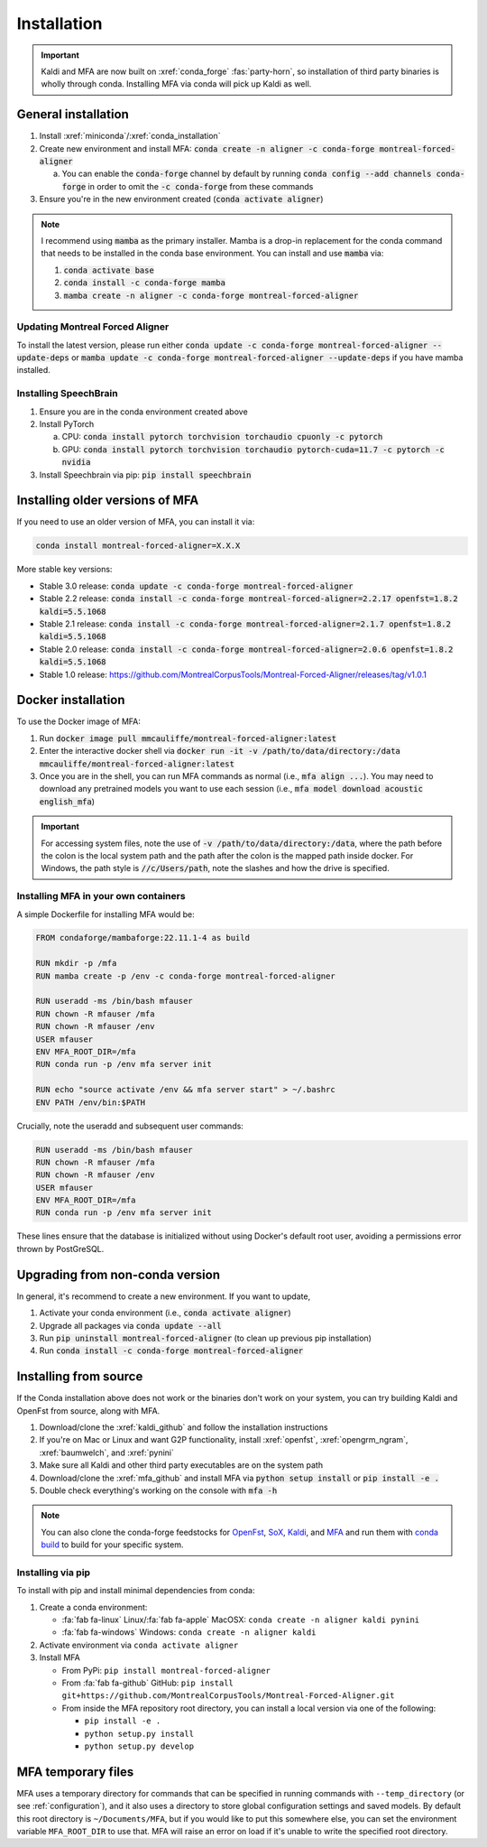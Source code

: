 
.. _installation:

************
Installation
************

.. important::

   Kaldi and MFA are now built on :xref:`conda_forge` :fas:`party-horn`, so installation of third party binaries is wholly through conda. Installing MFA via conda will pick up Kaldi as well.


General installation
====================

1. Install :xref:`miniconda`/:xref:`conda_installation`
2. Create new environment and install MFA: :code:`conda create -n aligner -c conda-forge montreal-forced-aligner`

   a.  You can enable the :code:`conda-forge` channel by default by running :code:`conda config --add channels conda-forge` in order to omit the :code:`-c conda-forge` from these commands

3. Ensure you're in the new environment created (:code:`conda activate aligner`)

.. note::

   I recommend using :code:`mamba` as the primary installer.  Mamba is a drop-in replacement for the conda command that needs to be installed in the conda base environment.  You can install and use :code:`mamba` via:

   1. :code:`conda activate base`
   2. :code:`conda install -c conda-forge mamba`
   3. :code:`mamba create -n aligner -c conda-forge montreal-forced-aligner`

Updating Montreal Forced Aligner
--------------------------------

To install the latest version, please run either :code:`conda update -c conda-forge montreal-forced-aligner --update-deps` or  :code:`mamba update -c conda-forge montreal-forced-aligner --update-deps` if you have mamba installed.

Installing SpeechBrain
----------------------

1. Ensure you are in the conda environment created above
2. Install PyTorch

   a. CPU: :code:`conda install pytorch torchvision torchaudio cpuonly -c pytorch`
   b. GPU: :code:`conda install pytorch torchvision torchaudio pytorch-cuda=11.7 -c pytorch -c nvidia`

3. Install Speechbrain via pip: :code:`pip install speechbrain`

.. _older_installation:

Installing older versions of MFA
================================

If you need to use an older version of MFA, you can install it via:

.. code-block:: bash

   conda install montreal-forced-aligner=X.X.X

More stable key versions:

* Stable 3.0 release: :code:`conda update -c conda-forge montreal-forced-aligner`
* Stable 2.2 release: :code:`conda install -c conda-forge montreal-forced-aligner=2.2.17 openfst=1.8.2 kaldi=5.5.1068`
* Stable 2.1 release: :code:`conda install -c conda-forge montreal-forced-aligner=2.1.7 openfst=1.8.2 kaldi=5.5.1068`
* Stable 2.0 release: :code:`conda install -c conda-forge montreal-forced-aligner=2.0.6 openfst=1.8.2 kaldi=5.5.1068`
* Stable 1.0 release: https://github.com/MontrealCorpusTools/Montreal-Forced-Aligner/releases/tag/v1.0.1

.. _docker_installation:

Docker installation
===================

.. versionadded:: 2.2.6

   Docker images for MFA automatically built and available via `mmcauliffe/montreal-forced-aligner <https://hub.docker.com/repository/docker/mmcauliffe/montreal-forced-aligner>`_.


To use the Docker image of MFA:

1. Run :code:`docker image pull mmcauliffe/montreal-forced-aligner:latest`
2. Enter the interactive docker shell via :code:`docker run -it -v /path/to/data/directory:/data mmcauliffe/montreal-forced-aligner:latest`
3. Once you are in the shell, you can run MFA commands as normal (i.e., :code:`mfa align ...`).  You may need to download any pretrained models you want to use each session (i.e., :code:`mfa model download acoustic english_mfa`)

.. important::

   For accessing system files, note the use of :code:`-v /path/to/data/directory:/data`, where the path before the colon is the local system path and the path after the colon is the mapped path inside docker.  For Windows, the path style is :code:`//c/Users/path`, note the slashes and how the drive is specified.

Installing MFA in your own containers
-------------------------------------

.. versionadded:: 2.2.6

   `Dockerfile for automatic releases <https://github.com/MontrealCorpusTools/Montreal-Forced-Aligner/blob/main/Dockerfile>`_


A simple Dockerfile for installing MFA would be:

.. code-block:: docker

   FROM condaforge/mambaforge:22.11.1-4 as build

   RUN mkdir -p /mfa
   RUN mamba create -p /env -c conda-forge montreal-forced-aligner

   RUN useradd -ms /bin/bash mfauser
   RUN chown -R mfauser /mfa
   RUN chown -R mfauser /env
   USER mfauser
   ENV MFA_ROOT_DIR=/mfa
   RUN conda run -p /env mfa server init

   RUN echo "source activate /env && mfa server start" > ~/.bashrc
   ENV PATH /env/bin:$PATH

Crucially, note the useradd and subsequent user commands:

.. code-block:: docker

   RUN useradd -ms /bin/bash mfauser
   RUN chown -R mfauser /mfa
   RUN chown -R mfauser /env
   USER mfauser
   ENV MFA_ROOT_DIR=/mfa
   RUN conda run -p /env mfa server init

These lines ensure that the database is initialized without using Docker's default root user, avoiding a permissions error thrown by PostGreSQL.

Upgrading from non-conda version
================================

In general, it's recommend to create a new environment.  If you want to update,

1. Activate your conda environment (i.e., :code:`conda activate aligner`)
2. Upgrade all packages via :code:`conda update --all`
3. Run :code:`pip uninstall montreal-forced-aligner` (to clean up previous pip installation)
4. Run :code:`conda install -c conda-forge montreal-forced-aligner`

.. _source_installation:

Installing from source
======================

If the Conda installation above does not work or the binaries don't work on your system, you can try building Kaldi and OpenFst from source, along with MFA.

1. Download/clone the :xref:`kaldi_github` and follow the installation instructions
2. If you're on Mac or Linux and want G2P functionality, install :xref:`openfst`, :xref:`opengrm_ngram`, :xref:`baumwelch`, and :xref:`pynini`
3. Make sure all Kaldi and other third party executables are on the system path
4. Download/clone the :xref:`mfa_github` and install MFA via :code:`python setup install` or :code:`pip install -e .`
5. Double check everything's working on the console with :code:`mfa -h`

.. note::

   You can also clone the conda-forge feedstocks for `OpenFst <https://github.com/conda-forge/openfst-feedstock>`_, `SoX <https://github.com/conda-forge/sox-feedstock>`_, `Kaldi <https://github.com/conda-forge/kaldi-feedstock>`_, and `MFA <https://github.com/conda-forge/montreal-forced-aligner-feedstock>`_ and run them with `conda build <https://docs.conda.io/projects/conda-build/en/latest/>`_ to build for your specific system.

Installing via pip
------------------

To install with pip and install minimal dependencies from conda:

1. Create a conda environment:

   * :fa:`fab fa-linux` Linux/:fa:`fab fa-apple` MacOSX: ``conda create -n aligner kaldi pynini``
   * :fa:`fab fa-windows` Windows: ``conda create -n aligner kaldi``

2. Activate environment via ``conda activate aligner``
3. Install MFA

   * From PyPi: ``pip install montreal-forced-aligner``
   * From :fa:`fab fa-github` GitHub: ``pip install git+https://github.com/MontrealCorpusTools/Montreal-Forced-Aligner.git``
   * From inside the MFA repository root directory, you can install a local version via one of the following:

     * ``pip install -e .``
     * ``python setup.py install``
     * ``python setup.py develop``

MFA temporary files
===================

MFA uses a temporary directory for commands that can be specified in running commands with ``--temp_directory`` (or see :ref:`configuration`), and it also uses a directory to store global configuration settings and saved models.  By default this root directory is ``~/Documents/MFA``, but if you would like to put this somewhere else, you can set the environment variable ``MFA_ROOT_DIR`` to use that.  MFA will raise an error on load if it's unable to write the specified root directory.
